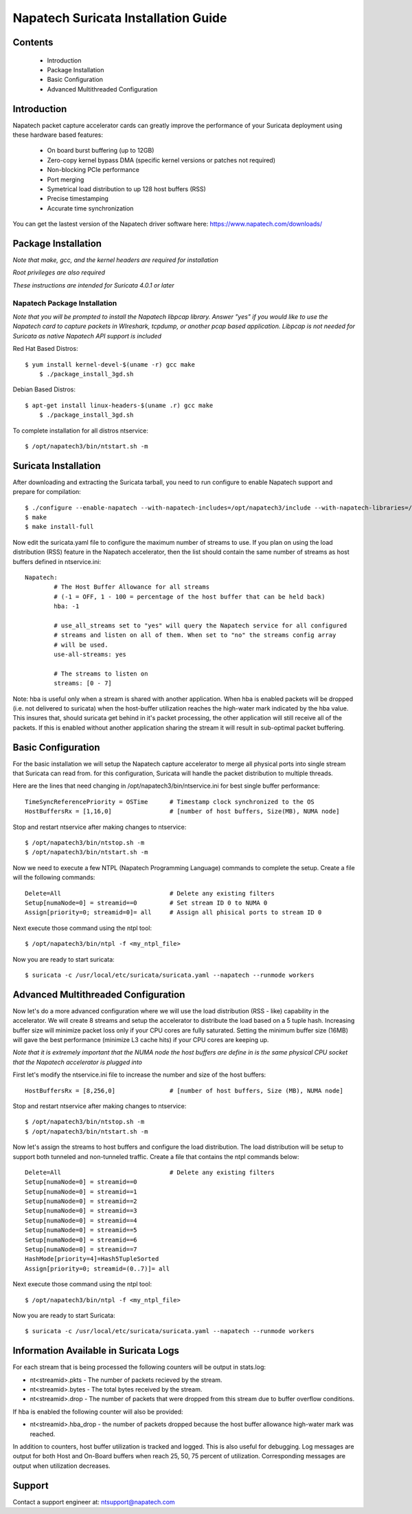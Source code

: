 

Napatech Suricata Installation Guide
=============================================================

Contents
--------

	* Introduction

	* Package Installation

	* Basic Configuration

	* Advanced Multithreaded Configuration

Introduction
------------

Napatech packet capture accelerator cards can greatly improve the performance of your Suricata deployment using these
hardware based features:

	* On board burst buffering (up to 12GB)

	* Zero-copy kernel bypass DMA (specific kernel versions or patches not required)

	* Non-blocking PCIe performance

	* Port merging

	* Symetrical load distribution to up 128 host buffers (RSS)

	* Precise timestamping

	* Accurate time synchronization
	
	
You can get the lastest version of the Napatech driver software here: https://www.napatech.com/downloads/


Package Installation
--------------------

*Note that make, gcc, and the kernel headers are required for installation*

*Root privileges are also required*

*These instructions are intended for Suricata 4.0.1 or later*


Napatech Package Installation
^^^^^^^^^^^^^^^^^^^^^^^^^^^^^

*Note that you will be prompted to install the Napatech libpcap library. Answer "yes" if you would like to
use the Napatech card to capture packets in WIreshark, tcpdump, or another pcap based application.
Libpcap is not needed for Suricata as native Napatech API support is included*

Red Hat Based Distros::

    $ yum install kernel-devel-$(uname -r) gcc make
	$ ./package_install_3gd.sh

Debian Based Distros::

    $ apt-get install linux-headers-$(uname .r) gcc make
	$ ./package_install_3gd.sh

To complete installation for all distros ntservice::

	$ /opt/napatech3/bin/ntstart.sh -m

Suricata Installation
---------------------

After downloading and extracting the Suricata tarball, you need to run configure to enable Napatech support and
prepare for compilation::

	$ ./configure --enable-napatech --with-napatech-includes=/opt/napatech3/include --with-napatech-libraries=/opt/napatech3/lib
	$ make
	$ make install-full

Now edit the suricata.yaml file to configure the maximum number of streams to use. If you plan on using the load distribution
(RSS) feature in the Napatech accelerator, then the list should contain the same number of streams as host buffers defined in
ntservice.ini::

	Napatech:
		# The Host Buffer Allowance for all streams
		# (-1 = OFF, 1 - 100 = percentage of the host buffer that can be held back)
		hba: -1

		# use_all_streams set to "yes" will query the Napatech service for all configured
		# streams and listen on all of them. When set to "no" the streams config array
		# will be used.
		use-all-streams: yes

		# The streams to listen on
		streams: [0 - 7]

Note: hba is useful only when a stream is shared with another application.  When hba is enabled packets will be dropped
(i.e. not delivered to suricata) when the host-buffer utilization reaches the high-water mark indicated by the hba value.
This insures that, should suricata get behind in it's packet processing, the other application will still receive all
of the packets.  If this is enabled without another application sharing the stream it will result in sub-optimal packet
buffering.


Basic Configuration
-------------------

For the basic installation we will setup the Napatech capture accelerator to merge all physical
ports into single stream that Suricata can read from. for this configuration, Suricata will
handle the packet distribution to multiple threads.

Here are the lines that need changing in /opt/napatech3/bin/ntservice.ini for best single buffer performance::

	TimeSyncReferencePriority = OSTime	# Timestamp clock synchronized to the OS
	HostBuffersRx = [1,16,0]		# [number of host buffers, Size(MB), NUMA node]

Stop and restart ntservice after making changes to ntservice::

	$ /opt/napatech3/bin/ntstop.sh -m
	$ /opt/napatech3/bin/ntstart.sh -m

Now we need to execute a few NTPL (Napatech Programming Language) commands to complete the setup. Create
a file will the following commands::

	Delete=All				# Delete any existing filters
	Setup[numaNode=0] = streamid==0		# Set stream ID 0 to NUMA 0
	Assign[priority=0; streamid=0]= all	# Assign all phisical ports to stream ID 0

Next execute those command using the ntpl tool::

	$ /opt/napatech3/bin/ntpl -f <my_ntpl_file>

Now you are ready to start suricata::

	$ suricata -c /usr/local/etc/suricata/suricata.yaml --napatech --runmode workers

Advanced Multithreaded Configuration
------------------------------------

Now let's do a more advanced configuration where we will use the load distribution (RSS - like) capability in the
accelerator. We will create 8 streams and setup the accelerator to distribute the load based on a 5 tuple hash.
Increasing buffer size will minimize packet loss only if your CPU cores are fully saturated. Setting the minimum
buffer size (16MB) will gave the best performance (minimize L3 cache hits) if your CPU cores are keeping up.

*Note that it is extremely important that the NUMA node the host buffers are define in is the same physical CPU
socket that the Napatech accelerator is plugged into*

First let's modify the ntservice.ini file to increase the number and size of the host buffers::

	HostBuffersRx = [8,256,0]		# [number of host buffers, Size (MB), NUMA node]

Stop and restart ntservice after making changes to ntservice::

	$ /opt/napatech3/bin/ntstop.sh -m
	$ /opt/napatech3/bin/ntstart.sh -m

Now let's assign the streams to host buffers and configure the load distribution. The load distribution will be
setup to support both tunneled and non-tunneled traffic. Create a file that contains the ntpl commands below::

	Delete=All				# Delete any existing filters
	Setup[numaNode=0] = streamid==0
	Setup[numaNode=0] = streamid==1
	Setup[numaNode=0] = streamid==2
	Setup[numaNode=0] = streamid==3
	Setup[numaNode=0] = streamid==4
	Setup[numaNode=0] = streamid==5
	Setup[numaNode=0] = streamid==6
	Setup[numaNode=0] = streamid==7
	HashMode[priority=4]=Hash5TupleSorted
	Assign[priority=0; streamid=(0..7)]= all

Next execute those command using the ntpl tool::

	$ /opt/napatech3/bin/ntpl -f <my_ntpl_file>

Now you are ready to start Suricata::

	$ suricata -c /usr/local/etc/suricata/suricata.yaml --napatech --runmode workers

Information Available in Suricata Logs
--------------------------------------

For each stream that is being processed the following counters will be output in stats.log:

-  nt<streamid>.pkts - The number of packets recieved by the stream.

-  nt<streamid>.bytes - The total bytes received by the stream.

-  nt<streamid>.drop - The number of packets that were dropped from this stream due to buffer overflow conditions.

If hba is enabled the following counter will also be provided:

-  nt<streamid>.hba_drop - the number of packets dropped because the host buffer allowance high-water mark was reached.

In addition to counters, host buffer utilization is tracked and logged.  This is also useful for
debugging.  Log messages are output for both Host and On-Board buffers when reach 25, 50, 75
percent of utilization.  Corresponding messages are output when utilization decreases.

Support
-------

Contact a support engineer at: ntsupport@napatech.com

